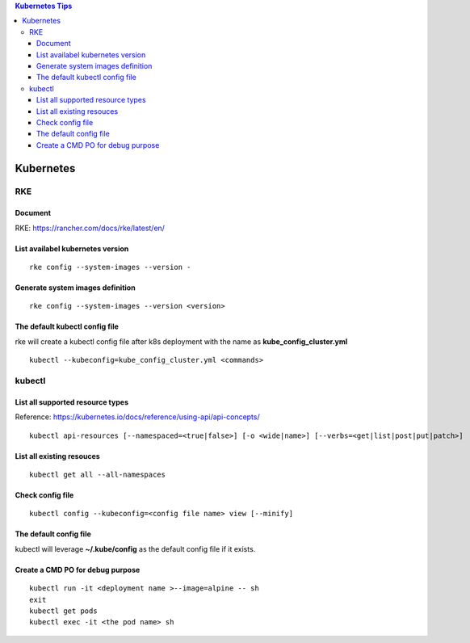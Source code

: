 .. contents:: Kubernetes Tips

Kubernetes
===========

RKE
---

Document
+++++++++

RKE: https://rancher.com/docs/rke/latest/en/

List availabel kubernetes version
++++++++++++++++++++++++++++++++++

::

  rke config --system-images --version -

Generate system images definition
++++++++++++++++++++++++++++++++++

::

  rke config --system-images --version <version>

The default kubectl config file
++++++++++++++++++++++++++++++++

rke will create a kubectl config file after k8s deployment with the name as **kube_config_cluster.yml**

::

  kubectl --kubeconfig=kube_config_cluster.yml <commands>


kubectl
--------

List all supported resource types
++++++++++++++++++++++++++++++++++

Reference: https://kubernetes.io/docs/reference/using-api/api-concepts/

::

  kubectl api-resources [--namespaced=<true|false>] [-o <wide|name>] [--verbs=<get|list|post|put|patch>]


List all existing resouces
+++++++++++++++++++++++++++

::

  kubectl get all --all-namespaces

Check config file
++++++++++++++++++

::

  kubectl config --kubeconfig=<config file name> view [--minify]

The default config file
++++++++++++++++++++++++

kubectl will leverage **~/.kube/config** as the default config file if it exists.

Create a CMD PO for debug purpose
++++++++++++++++++++++++++++++++++

::

  kubectl run -it <deployment name >--image=alpine -- sh
  exit
  kubectl get pods
  kubectl exec -it <the pod name> sh
